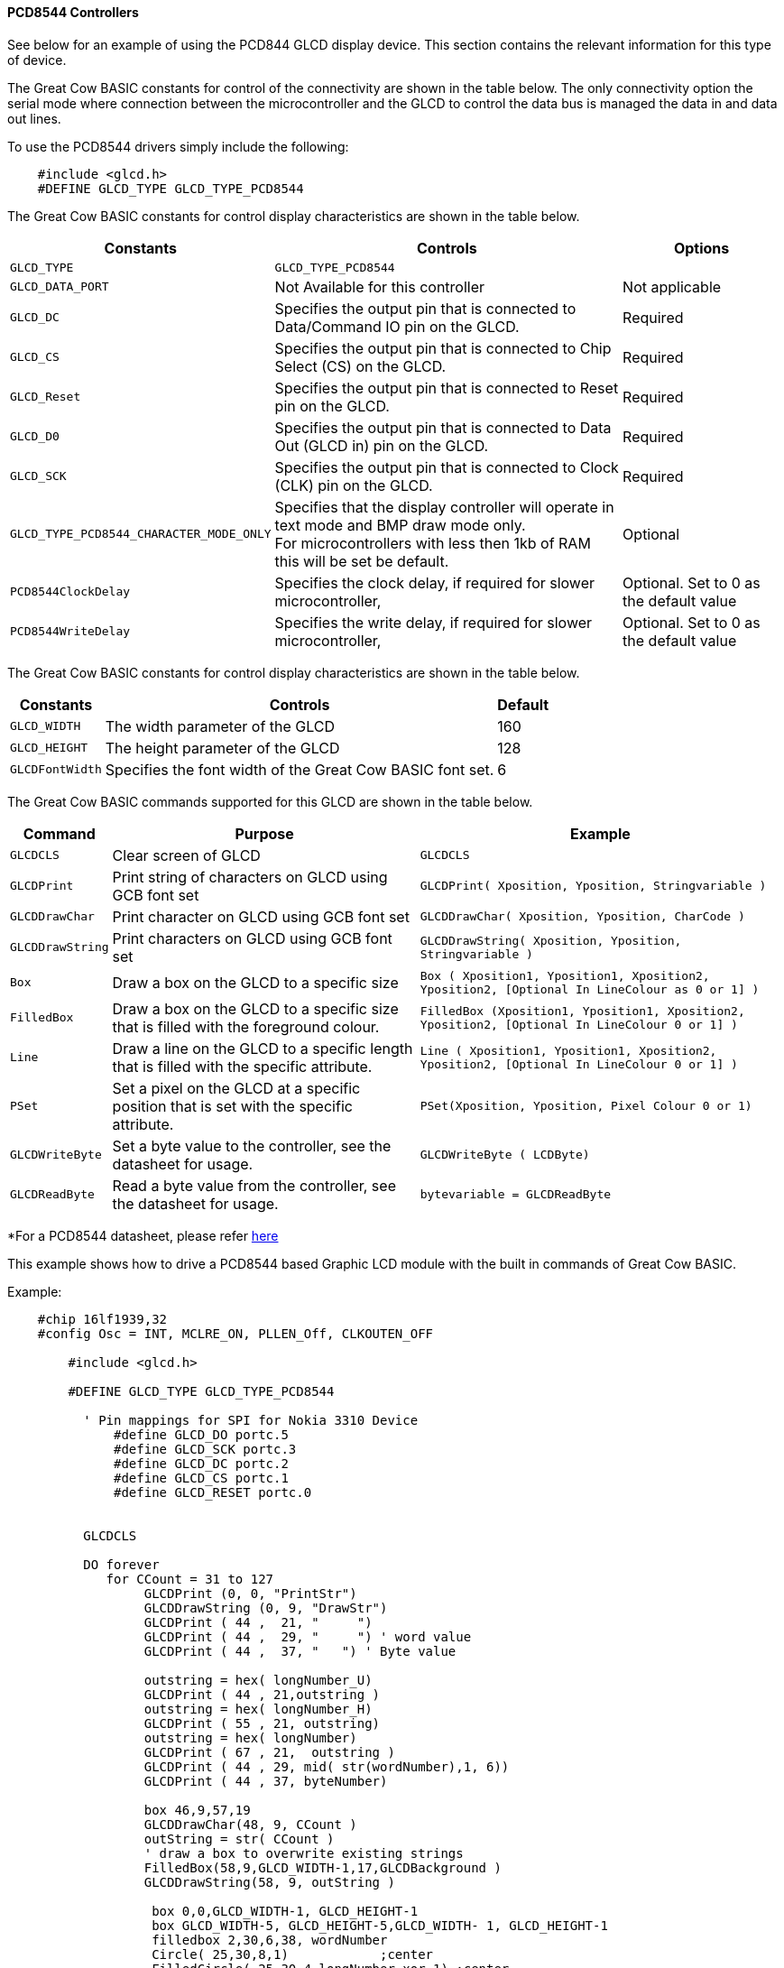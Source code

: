 ==== PCD8544 Controllers

See below for an example of using the PCD844 GLCD display device. This
section contains the relevant information for this type of device.

The Great Cow BASIC constants for control of the connectivity are shown
in the table below. The only connectivity option the serial mode where
connection between the microcontroller and the GLCD to control the data
bus is managed the data in and data out lines.

To use the PCD8544 drivers simply include the following:
----
    #include <glcd.h>
    #DEFINE GLCD_TYPE GLCD_TYPE_PCD8544
----

The Great Cow BASIC constants for control display characteristics are shown in the table below.


[cols=3, options="header,autowidth"]
|===
|*Constants*
|*Controls*
|*Options*

|`GLCD_TYPE`
|`GLCD_TYPE_PCD8544`
|

|`GLCD_DATA_PORT`
|Not Available for this controller
|Not applicable

|`GLCD_DC`
|Specifies the output pin that is connected to Data/Command IO pin on the
GLCD.
|Required

|`GLCD_CS`
|Specifies the output pin that is connected to Chip Select (CS) on the
GLCD.
|Required

|`GLCD_Reset`
|Specifies the output pin that is connected to Reset pin on the GLCD.
|Required

|`GLCD_D0`
|Specifies the output pin that is connected to Data Out (GLCD in) pin on
the GLCD.
|Required

|`GLCD_SCK`
|Specifies the output pin that is connected to Clock (CLK) pin on the
GLCD.
|Required

|`GLCD_TYPE_PCD8544_CHARACTER_MODE_ONLY`
|Specifies that the display controller will operate in text mode and BMP
draw mode only. +
For microcontrollers with less then 1kb of RAM this will be set be
default.
|Optional

|`PCD8544ClockDelay`
|Specifies the clock delay, if required for slower microcontroller,
|Optional. Set to 0 as the default value

|`PCD8544WriteDelay`
|Specifies the write delay, if required for slower microcontroller,
|Optional. Set to 0 as the default value
|===
The Great Cow BASIC constants for control display characteristics are
shown in the table below.
[cols="1,1,^1", options="header,autowidth"]
|===
|*Constants*
|*Controls*
|*Default*

|`GLCD_WIDTH`
|The width parameter of the GLCD
|160

|`GLCD_HEIGHT`
|The height parameter of the GLCD
|128

|`GLCDFontWidth`
|Specifies the font width of the Great Cow BASIC font set.
|6
|===
The Great Cow BASIC commands supported for this GLCD are shown in the
table below.
[cols=3, options="header,autowidth"]
|===
|*Command*
|*Purpose*
|*Example*

|`GLCDCLS`
|Clear screen of GLCD
|`GLCDCLS`

|`GLCDPrint`
|Print string of characters on GLCD using GCB font set
|`GLCDPrint( Xposition, Yposition, Stringvariable )`

|`GLCDDrawChar`
|Print character on GLCD using GCB font set
|`GLCDDrawChar( Xposition, Yposition, CharCode )`

|`GLCDDrawString`
|Print characters on GLCD using GCB font set
|`GLCDDrawString( Xposition, Yposition, Stringvariable )`

|`Box`
|Draw a box on the GLCD to a specific size
|`Box ( Xposition1, Yposition1, Xposition2, Yposition2, [Optional In
LineColour as 0 or 1] )`

|`FilledBox`
|Draw a box on the GLCD to a specific size that is filled with the
foreground colour.
|`FilledBox (Xposition1, Yposition1, Xposition2, Yposition2, [Optional In
LineColour 0 or 1] )`

|`Line`
|Draw a line on the GLCD to a specific length that is filled with the
specific attribute.
|`Line ( Xposition1, Yposition1, Xposition2, Yposition2, [Optional In
LineColour 0 or 1] )`

|`PSet`
|Set a pixel on the GLCD at a specific position that is set with the
specific attribute.
|`PSet(Xposition, Yposition, Pixel Colour 0 or 1)`

|`GLCDWriteByte`
|Set a byte value to the controller, see the datasheet for usage.
|`GLCDWriteByte ( LCDByte)`

|`GLCDReadByte`
|Read a byte value from the controller, see the datasheet for usage.
|`bytevariable = GLCDReadByte`
|===
*For a PCD8544 datasheet, please refer
https://www.google.co.uk/url?sa=t&rct=j&q=&esrc=s&source=web&cd=1&cad=rja&uact=8&ved=0CCMQFjAA&url=https%3A%2F%2Fwww.sparkfun.com%2Fdatasheets%2FLCD%2FMonochrome%2FNokia5110.pdf&ei=bmjDVKePM83datDIgYgH&usg=AFQjCNFa7N9WMhSg849oXejlfP3FRvQqpA&sig2=ZFpG-ubTxvrBRAV4dRvhVw[here] +

This example shows how to drive a PCD8544 based Graphic LCD module with
the built in commands of Great Cow BASIC.

Example:
----
    #chip 16lf1939,32
    #config Osc = INT, MCLRE_ON, PLLEN_Off, CLKOUTEN_OFF

        #include <glcd.h>

        #DEFINE GLCD_TYPE GLCD_TYPE_PCD8544

          ' Pin mappings for SPI for Nokia 3310 Device
              #define GLCD_DO portc.5
              #define GLCD_SCK portc.3
              #define GLCD_DC portc.2
              #define GLCD_CS portc.1
              #define GLCD_RESET portc.0


          GLCDCLS

          DO forever
             for CCount = 31 to 127
                  GLCDPrint (0, 0, "PrintStr")
                  GLCDDrawString (0, 9, "DrawStr")
                  GLCDPrint ( 44 ,  21, "     ")
                  GLCDPrint ( 44 ,  29, "     ") ' word value
                  GLCDPrint ( 44 ,  37, "   ") ' Byte value

                  outstring = hex( longNumber_U)
                  GLCDPrint ( 44 , 21,outstring )
                  outstring = hex( longNumber_H)
                  GLCDPrint ( 55 , 21, outstring)
                  outstring = hex( longNumber)
                  GLCDPrint ( 67 , 21,  outstring )
                  GLCDPrint ( 44 , 29, mid( str(wordNumber),1, 6))
                  GLCDPrint ( 44 , 37, byteNumber)

                  box 46,9,57,19
                  GLCDDrawChar(48, 9, CCount )
                  outString = str( CCount )
                  ' draw a box to overwrite existing strings
                  FilledBox(58,9,GLCD_WIDTH-1,17,GLCDBackground )
                  GLCDDrawString(58, 9, outString )

                   box 0,0,GLCD_WIDTH-1, GLCD_HEIGHT-1
                   box GLCD_WIDTH-5, GLCD_HEIGHT-5,GLCD_WIDTH- 1, GLCD_HEIGHT-1
                   filledbox 2,30,6,38, wordNumber
                   Circle( 25,30,8,1)            ;center
                   FilledCircle( 25,30,4,longNumber xor 1) ;center

                   line 0,  GLCD_HEIGHT-1 , GLCD_WIDTH/2, (GLCD_HEIGHT /2) +1
                   line  GLCD_WIDTH/2, (GLCD_HEIGHT /2) +1 ,0, (GLCD_HEIGHT /2) +1


                  longNumber = longNumber + 7
                  wordNumber = wordNumber + 3
                  byteNumber++
              NEXT
          LOOP

      end
----
*See also*
<<_glcdcls,GLCDCLS>>, <<_glcddrawchar,GLCDDrawChar>>,
<<_glcdprint,GLCDPrint>>, <<_glcdreadbyte,GLCDReadByte>>, <<_glcdwritebyte,GLCDWriteByte>>,
<<_pset,Pset>>

Supported in <GLCD.H> and <glcd_PCD8544.h>